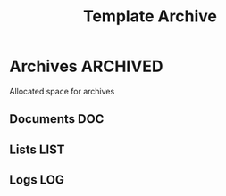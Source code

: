 #+TITLE: Template Archive
#+DESCRIPTION: Description for archive here

* Archives :ARCHIVED:

Allocated space for archives

** Documents :DOC:

** Lists :LIST:

** Logs :LOG:

